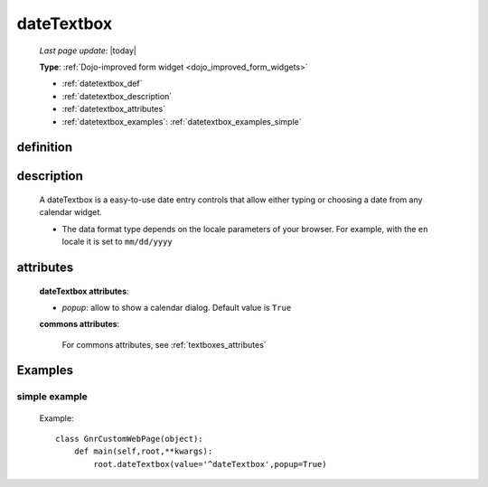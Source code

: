 .. _datetextbox:

===========
dateTextbox
===========
    
    *Last page update*: |today|
    
    **Type**: :ref:`Dojo-improved form widget <dojo_improved_form_widgets>`
    
    * :ref:`datetextbox_def`
    * :ref:`datetextbox_description`
    * :ref:`datetextbox_attributes`
    * :ref:`datetextbox_examples`: :ref:`datetextbox_examples_simple`

.. _datetextbox_def:

definition
==========

    .. method:: dateTextbox([**kwargs])
    
.. _datetextbox_description:

description
===========

    A dateTextbox is a easy-to-use date entry controls that allow either typing or choosing
    a date from any calendar widget.
    
    * The data format type depends on the locale parameters of your browser. For example,
      with the ``en`` locale it is set to ``mm/dd/yyyy``

.. _datetextbox_attributes:

attributes
==========
    
    **dateTextbox attributes**:
    
    * *popup*: allow to show a calendar dialog. Default value is ``True``
    
    **commons attributes**:
    
        For commons attributes, see :ref:`textboxes_attributes`
        
.. _datetextbox_examples:

Examples
========

.. _datetextbox_examples_simple:

simple example
--------------

    Example::
    
        class GnrCustomWebPage(object):
            def main(self,root,**kwargs):
                root.dateTextbox(value='^dateTextbox',popup=True)
                